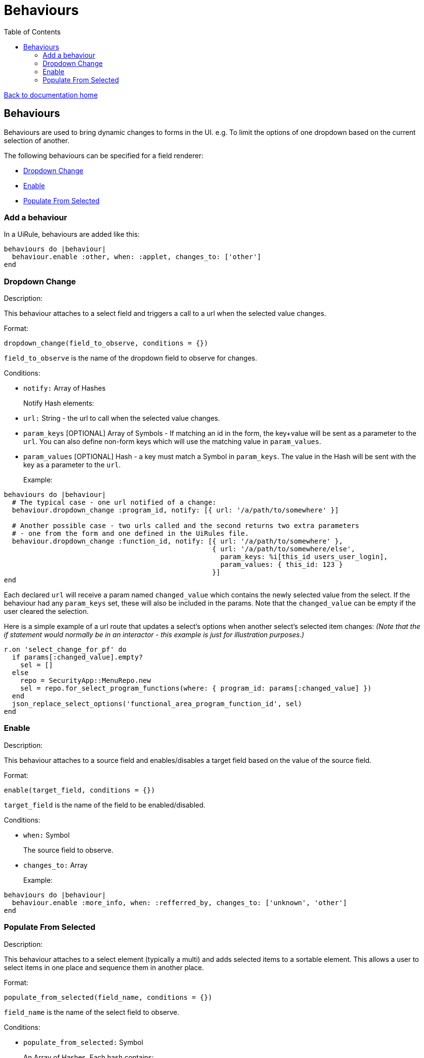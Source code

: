 = Behaviours
:toc:

link:/developer_documentation/start.adoc[Back to documentation home]

== Behaviours

Behaviours are used to bring dynamic changes to forms in the UI.
e.g. To limit the options of one dropdown based on the current selection of another.

The following behaviours can be specified for a field renderer:

* <<Dropdown Change>>
* <<Enable>>
* <<Populate From Selected>>

=== Add a behaviour

In a UiRule, behaviours are added like this:
[source,ruby]
----
behaviours do |behaviour|
  behaviour.enable :other, when: :applet, changes_to: ['other']
end
----

=== Dropdown Change

Description:

This behaviour attaches to a select field and triggers a call to a url when the selected value changes.

Format:

`dropdown_change(field_to_observe, conditions = {})`

`field_to_observe` is the name of the dropdown field to observe for changes.

Conditions:

* `notify:` Array of Hashes
+
Notify Hash elements:
* `url:` String - the url to call when the selected value changes.
* `param_keys` [OPTIONAL] Array of Symbols - If matching an id in the form, the key+value will be sent as a parameter to the `url`. You can also define non-form keys which will use the matching value in `param_values`.
* `param_values` [OPTIONAL] Hash - a key must match a Symbol in `param_keys`. The value in the Hash will be sent with the key as a parameter to the `url`.
+

Example:

[source,ruby]
----
behaviours do |behaviour|
  # The typical case - one url notified of a change:
  behaviour.dropdown_change :program_id, notify: [{ url: '/a/path/to/somewhere' }]

  # Another possible case - two urls called and the second returns two extra parameters
  # - one from the form and one defined in the UiRules file.
  behaviour.dropdown_change :function_id, notify: [{ url: '/a/path/to/somewhere' },
                                                   { url: '/a/path/to/somewhere/else',
                                                     param_keys: %i[this_id users_user_login],
                                                     param_values: { this_id: 123 }
                                                   }]
end
----

Each declared `url` will receive a param named `changed_value` which contains the newly selected value from the select.
If the behaviour had any `param_keys` set, these will also be included in the params. Note that the `changed_value` can be empty
if the user cleared the selection.

Here is a simple example of a url route that updates a select's options when another select's selected item changes:
_(Note that the if statement would normally be in an interactor - this example is just for illustration purposes.)_

[source,ruby]
----
r.on 'select_change_for_pf' do
  if params[:changed_value].empty?
    sel = []
  else
    repo = SecurityApp::MenuRepo.new
    sel = repo.for_select_program_functions(where: { program_id: params[:changed_value] })
  end
  json_replace_select_options('functional_area_program_function_id', sel)
end
----

=== Enable

Description:

This behaviour attaches to a source field and enables/disables a target field based on the value of the source field.

Format:

`enable(target_field, conditions = {})`

`target_field` is the name of the field to be enabled/disabled.

Conditions:

* `when:` Symbol
+
The source field to observe.
* `changes_to:` Array
+

Example:

[source,ruby]
----
behaviours do |behaviour|
  behaviour.enable :more_info, when: :refferred_by, changes_to: ['unknown', 'other']
end
----

=== Populate From Selected

Description:

This behaviour attaches to a select element (typically a multi) and adds selected items to a sortable element.
This allows a user to select items in one place and sequence them in another place.

Format:

`populate_from_selected(field_name, conditions = {})`

`field_name` is the name of the select field to observe.

Conditions:

* `populate_from_selected:` Symbol
+
An Array of Hashes. Each hash contains:
* `sortable:` Symbol
+
The DOM `id` of the sortable element in the page.

Example:

[source,ruby]
----
behaviours do |behaviour|
  behaviour.populate_from_selected :variant_product_code_column_ids,
                                   populate_from_selected: [
                                     { sortable: 'variantcolumncodes-sortable-items' }
                                   ]
end
----
